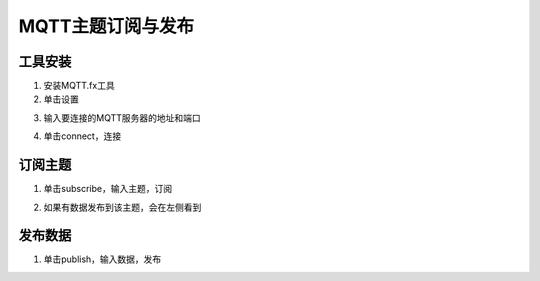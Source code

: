 .. _mqtt:

MQTT主题订阅与发布
=======================

工具安装
-----------------------

(1) 安装MQTT.fx工具

(2) 单击设置

.. image:: img/mqtt7.png
    :width: 540px

(3) 输入要连接的MQTT服务器的地址和端口

.. image:: img/mqtt8.png
    :width: 540px

(4) 单击connect，连接

.. image:: img/mqtt3.png
    :width: 540px

订阅主题
-----------------------

(1) 单击subscribe，输入主题，订阅

.. image:: img/mqtt4.png
    :width: 540px

(2) 如果有数据发布到该主题，会在左侧看到

.. image:: img/mqtt5.png
    :width: 540px

发布数据
-----------------------

(1) 单击publish，输入数据，发布

.. image:: img/mqtt6.png
    :width: 540px
